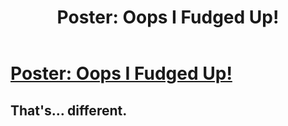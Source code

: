 #+TITLE: Poster: Oops I Fudged Up!

* [[http://imgur.com/djcNp4e][Poster: Oops I Fudged Up!]]
:PROPERTIES:
:Score: 4
:DateUnix: 1471304565.0
:DateShort: 2016-Aug-16
:END:

** That's... different.
:PROPERTIES:
:Author: orangedarkchocolate
:Score: 1
:DateUnix: 1471362422.0
:DateShort: 2016-Aug-16
:END:
